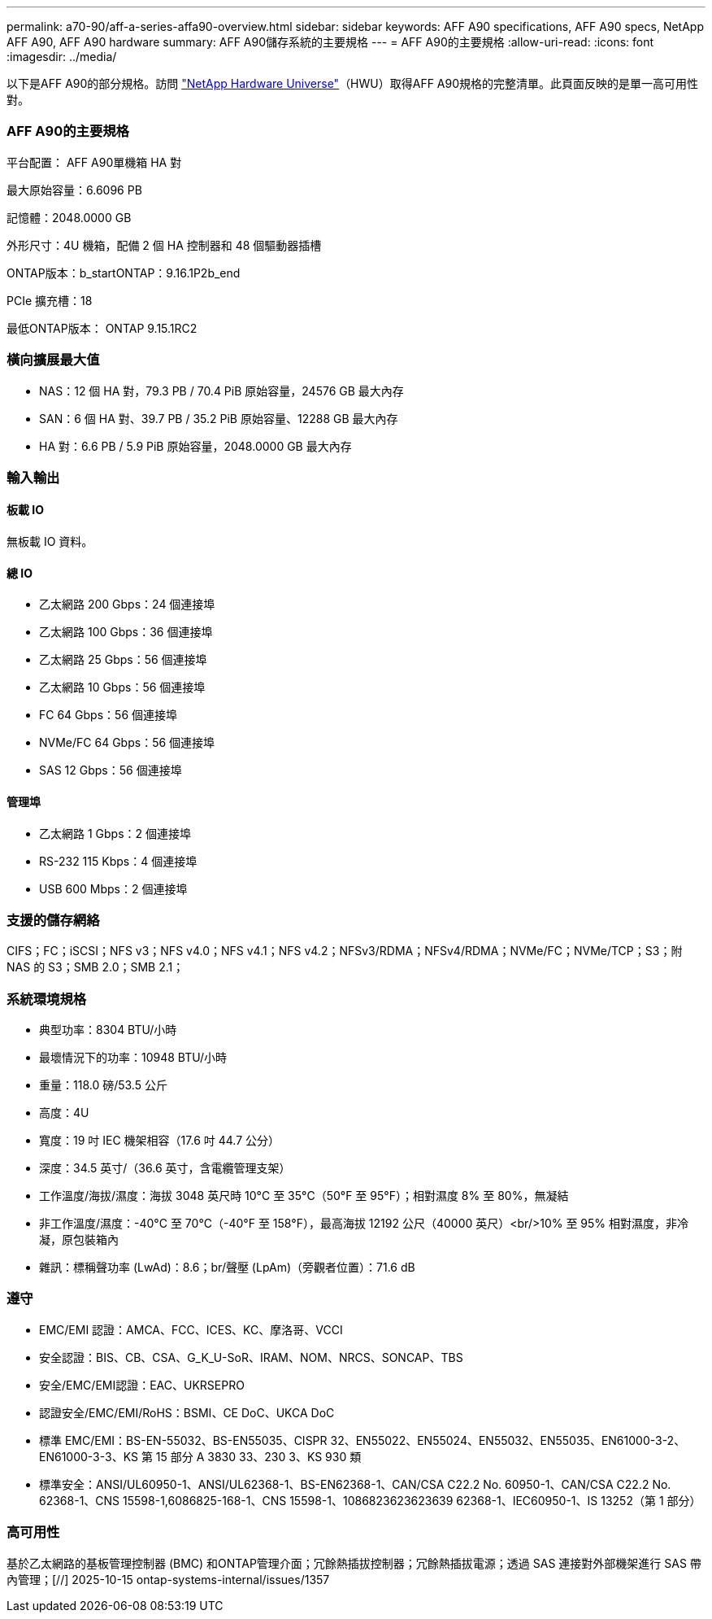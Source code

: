---
permalink: a70-90/aff-a-series-affa90-overview.html 
sidebar: sidebar 
keywords: AFF A90 specifications, AFF A90 specs, NetApp AFF A90, AFF A90 hardware 
summary: AFF A90儲存系統的主要規格 
---
= AFF A90的主要規格
:allow-uri-read: 
:icons: font
:imagesdir: ../media/


[role="lead"]
以下是AFF A90的部分規格。訪問 https://hwu.netapp.com["NetApp Hardware Universe"^]（HWU）取得AFF A90規格的完整清單。此頁面反映的是單一高可用性對。



=== AFF A90的主要規格

平台配置： AFF A90單機箱 HA 對

最大原始容量：6.6096 PB

記憶體：2048.0000 GB

外形尺寸：4U 機箱，配備 2 個 HA 控制器和 48 個驅動器插槽

ONTAP版本：b_startONTAP：9.16.1P2b_end

PCIe 擴充槽：18

最低ONTAP版本： ONTAP 9.15.1RC2



=== 橫向擴展最大值

* NAS：12 個 HA 對，79.3 PB / 70.4 PiB 原始容量，24576 GB 最大內存
* SAN：6 個 HA 對、39.7 PB / 35.2 PiB 原始容量、12288 GB 最大內存
* HA 對：6.6 PB / 5.9 PiB 原始容量，2048.0000 GB 最大內存




=== 輸入輸出



==== 板載 IO

無板載 IO 資料。



==== 總 IO

* 乙太網路 200 Gbps：24 個連接埠
* 乙太網路 100 Gbps：36 個連接埠
* 乙太網路 25 Gbps：56 個連接埠
* 乙太網路 10 Gbps：56 個連接埠
* FC 64 Gbps：56 個連接埠
* NVMe/FC 64 Gbps：56 個連接埠
* SAS 12 Gbps：56 個連接埠




==== 管理埠

* 乙太網路 1 Gbps：2 個連接埠
* RS-232 115 Kbps：4 個連接埠
* USB 600 Mbps：2 個連接埠




=== 支援的儲存網絡

CIFS；FC；iSCSI；NFS v3；NFS v4.0；NFS v4.1；NFS v4.2；NFSv3/RDMA；NFSv4/RDMA；NVMe/FC；NVMe/TCP；S3；附 NAS 的 S3；SMB 2.0；SMB 2.1；



=== 系統環境規格

* 典型功率：8304 BTU/小時
* 最壞情況下的功率：10948 BTU/小時
* 重量：118.0 磅/53.5 公斤
* 高度：4U
* 寬度：19 吋 IEC 機架相容（17.6 吋 44.7 公分）
* 深度：34.5 英寸/（36.6 英寸，含電纜管理支架）
* 工作溫度/海拔/濕度：海拔 3048 英尺時 10°C 至 35°C（50°F 至 95°F）；相對濕度 8% 至 80%，無凝結
* 非工作溫度/濕度：-40°C 至 70°C（-40°F 至 158°F），最高海拔 12192 公尺（40000 英尺）<br/>10% 至 95% 相對濕度，非冷凝，原包裝箱內
* 雜訊：標稱聲功率 (LwAd)：8.6；br/聲壓 (LpAm)（旁觀者位置）：71.6 dB




=== 遵守

* EMC/EMI 認證：AMCA、FCC、ICES、KC、摩洛哥、VCCI
* 安全認證：BIS、CB、CSA、G_K_U-SoR、IRAM、NOM、NRCS、SONCAP、TBS
* 安全/EMC/EMI認證：EAC、UKRSEPRO
* 認證安全/EMC/EMI/RoHS：BSMI、CE DoC、UKCA DoC
* 標準 EMC/EMI：BS-EN-55032、BS-EN55035、CISPR 32、EN55022、EN55024、EN55032、EN55035、EN61000-3-2、EN61000-3-3、KS 第 15 部分 A 3830 33、230 3、KS 930 類
* 標準安全：ANSI/UL60950-1、ANSI/UL62368-1、BS-EN62368-1、CAN/CSA C22.2 No. 60950-1、CAN/CSA C22.2 No. 62368-1、CNS 15598-1,6086825-168-1、CNS 15598-1、1086823623623639 62368-1、IEC60950-1、IS 13252（第 1 部分）




=== 高可用性

基於乙太網路的基板管理控制器 (BMC) 和ONTAP管理介面；冗餘熱插拔控制器；冗餘熱插拔電源；透過 SAS 連接對外部機架進行 SAS 帶內管理；[//] 2025-10-15 ontap-systems-internal/issues/1357
